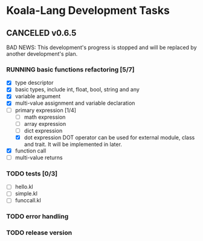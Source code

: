 
* Koala-Lang Development Tasks
** CANCELED v0.6.5
   CLOSED: [2018-07-24 Tue 00:14]
  BAD NEWS: This development's progress is stopped and will be replaced by another development's plan.
*** RUNNING basic functions refactoring [5/7]
   - [X] type descriptor
   - [X] basic types, include int, float, bool, string and any
   - [X] variable argument
   - [X] multi-value assignment and variable declaration
   - [-] primary expression [1/4]
     - [ ] math expression
     - [ ] array expression
     - [ ] dict expression
     - [X] dot expression
       DOT operator can be used for external module, class and trait. It will be implemented in later.
   - [X] function call
   - [ ] multi-value returns
*** TODO tests [0/3]
   - [ ] hello.kl
   - [ ] simple.kl
   - [ ] funccall.kl
*** TODO error handling
*** TODO release version
